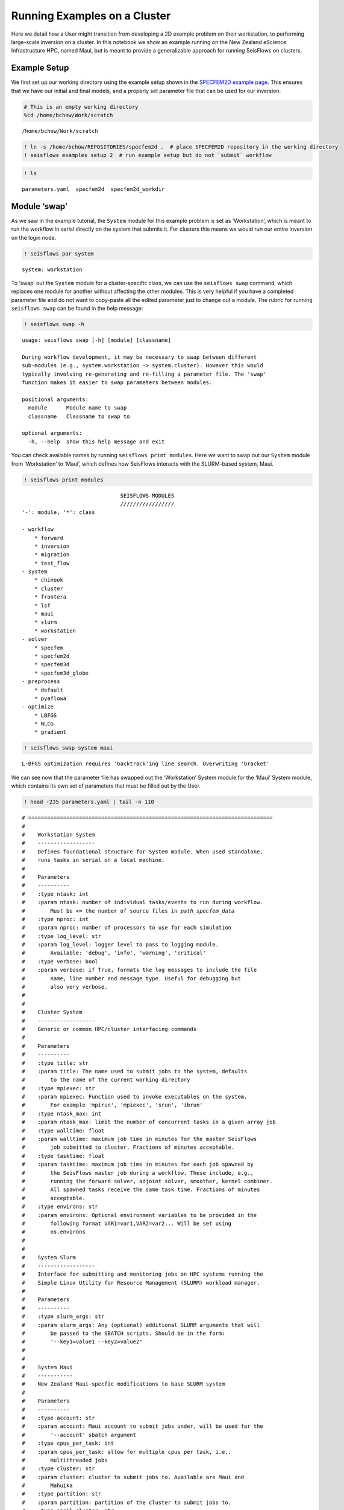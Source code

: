 Running Examples on a Cluster
=============================

Here we detail how a User might transition from developing a 2D example
problem on their workstation, to performing large-scale inversion on a
cluster. In this notebook we show an example running on the New Zealand
eScience Infrastructure HPC, named Maui, but is meant to provide a
generalizable approach for running SeisFlows on clusters.

Example Setup
-------------

We first set up our working directory using the example setup shown in the `SPECFEM2D example page <specfem2d_example.html>`__. This ensures that we have our initial and final models, and a properly set parameter file that can be used for our inversion.

.. code:: ipython3

    # This is an empty working directory
    %cd /home/bchow/Work/scratch 


.. parsed-literal::

    /home/bchow/Work/scratch


.. code:: bash

    ! ln -s /home/bchow/REPOSITORIES/specfem2d .  # place SPECFEM2D repository in the working directory
    ! seisflows examples setup 2  # run example setup but do not `submit` workflow

.. code:: ipython3

    ! ls 


.. parsed-literal::

    parameters.yaml  specfem2d  specfem2d_workdir


Module ‘swap’
-------------

As we saw in the example tutorial, the ``System`` module for this
example problem is set as ‘Workstation’, which is meant to run the
workflow in serial directly on the system that submits it. For clusters
this means we would run our entire inversion on the login node.

.. code:: ipython3

    ! seisflows par system


.. parsed-literal::

    system: workstation


To ‘swap’ out the ``System`` module for a cluster-specific class, we can
use the ``seisflows swap`` command, which replaces one module for
another without affecting the other modules. This is very helpful if you
have a completed parameter file and do not want to copy-paste all the
edited parameter just to change out a module. The rubric for running
``seisflows swap`` can be found in the help message:

.. code:: ipython3

    ! seisflows swap -h


.. parsed-literal::

    usage: seisflows swap [-h] [module] [classname]
    
    During workflow development, it may be necessary to swap between different
    sub-modules (e.g., system.workstation -> system.cluster). However this would
    typically involving re-generating and re-filling a parameter file. The 'swap'
    function makes it easier to swap parameters between modules.
    
    positional arguments:
      module      Module name to swap
      classname   Classname to swap to
    
    optional arguments:
      -h, --help  show this help message and exit


You can check available names by running ``seisflows print modules``.
Here we want to swap out our ``System`` module from ‘Workstation’ to
‘Maui’, which defines how SeisFlows interacts with the SLURM-based
system, Maui.

.. code:: ipython3

    ! seisflows print modules


.. parsed-literal::

                                   SEISFLOWS MODULES                                
                                   /////////////////                                
    '-': module, '*': class
    
    - workflow
        * forward
        * inversion
        * migration
        * test_flow
    - system
        * chinook
        * cluster
        * frontera
        * lsf
        * maui
        * slurm
        * workstation
    - solver
        * specfem
        * specfem2d
        * specfem3d
        * specfem3d_globe
    - preprocess
        * default
        * pyaflowa
    - optimize
        * LBFGS
        * NLCG
        * gradient


.. code:: ipython3

    ! seisflows swap system maui


.. parsed-literal::

    L-BFGS optimization requires 'backtrack'ing line search. Overwriting 'bracket'


We can see now that the parameter file has swapped out the ‘Workstation’
System module for the ‘Maui’ System module, which contains its own set
of parameters that must be filled out by the User.

.. code:: ipython3

    ! head -235 parameters.yaml | tail -n 110 


.. parsed-literal::

    # =============================================================================
    #
    #    Workstation System
    #    ------------------
    #    Defines foundational structure for System module. When used standalone, 
    #    runs tasks in serial on a local machine.
    #
    #    Parameters
    #    ----------
    #    :type ntask: int
    #    :param ntask: number of individual tasks/events to run during workflow.
    #        Must be <= the number of source files in `path_specfem_data`
    #    :type nproc: int
    #    :param nproc: number of processors to use for each simulation
    #    :type log_level: str
    #    :param log_level: logger level to pass to logging module.
    #        Available: 'debug', 'info', 'warning', 'critical'
    #    :type verbose: bool
    #    :param verbose: if True, formats the log messages to include the file
    #        name, line number and message type. Useful for debugging but
    #        also very verbose.
    #
    #        
    #    Cluster System
    #    ------------------
    #    Generic or common HPC/cluster interfacing commands
    #
    #    Parameters
    #    ----------
    #    :type title: str
    #    :param title: The name used to submit jobs to the system, defaults
    #        to the name of the current working directory
    #    :type mpiexec: str
    #    :param mpiexec: Function used to invoke executables on the system.
    #        For example 'mpirun', 'mpiexec', 'srun', 'ibrun'
    #    :type ntask_max: int
    #    :param ntask_max: limit the number of concurrent tasks in a given array job
    #    :type walltime: float
    #    :param walltime: maximum job time in minutes for the master SeisFlows
    #        job submitted to cluster. Fractions of minutes acceptable.
    #    :type tasktime: float
    #    :param tasktime: maximum job time in minutes for each job spawned by
    #        the SeisFlows master job during a workflow. These include, e.g.,
    #        running the forward solver, adjoint solver, smoother, kernel combiner.
    #        All spawned tasks receive the same task time. Fractions of minutes
    #        acceptable.
    #    :type environs: str
    #    :param environs: Optional environment variables to be provided in the
    #        following format VAR1=var1,VAR2=var2... Will be set using
    #        os.environs
    #
    #        
    #    System Slurm
    #    ------------------
    #    Interface for submitting and monitoring jobs on HPC systems running the 
    #    Simple Linux Utility for Resource Management (SLURM) workload manager.
    #
    #    Parameters
    #    ----------
    #    :type slurm_args: str
    #    :param slurm_args: Any (optional) additional SLURM arguments that will
    #        be passed to the SBATCH scripts. Should be in the form:
    #        '--key1=value1 --key2=value2"
    #
    #        
    #    System Maui
    #    -----------
    #    New Zealand Maui-specfic modifications to base SLURM system
    #
    #    Parameters
    #    ----------
    #    :type account: str
    #    :param account: Maui account to submit jobs under, will be used for the
    #        '--account' sbatch argument
    #    :type cpus_per_task: int
    #    :param cpus_per_task: allow for multiple cpus per task, i.e,.
    #        multithreaded jobs
    #    :type cluster: str
    #    :param cluster: cluster to submit jobs to. Available are Maui and
    #        Mahuika
    #    :type partition: str
    #    :param partition: partition of the cluster to submit jobs to.
    #    :type ancil_cluster: str
    #    :param ancil_cluster: name of the ancilary cluster used for pre-
    #        post-processing tasks.
    #    :type ancil_partition: name of the partition of the ancilary cluster
    #    :type ancil_tasktime: int
    #    :param ancil_tasktime: Tasktime in minutes for pre and post-processing
    #        jobs submitted to Maui ancil.
    #
    #        
    # =============================================================================
    ntask: 1
    nproc: 1
    log_level: DEBUG
    verbose: False
    title: scratch
    mpiexec:  None
    ntask_max: 100
    walltime: 10
    tasktime: 1
    environs: SLURM_MEM_PER_CPU
    slurm_args:  None
    partition: nesi_research
    account: None
    cluster: maui
    cpus_per_task: 1
    ancil_cluster: maui_ancil
    ancil_partition: nesi_prepost
    ancil_tasktime: 1


’Check’ing parameter validity
-----------------------------

Most of the default values should be okay for our purposes, but it’s up
the User to read the docstrings and determine if any of the default
values should be changed. If we run ``seisflows check`` we can check if
any of our parameters are incorrectly set.

.. code:: ipython3

    ! seisflows check


.. parsed-literal::

    
    ================================================================================
                                    PARAMETER ERRROR                                
                                    ////////////////                                
    System 'Maui' requires parameter 'account'
    ================================================================================


The ``Maui`` System check function has told us that it requires that the
parameter ``account`` be set. Note that these requirements will change
between different clusters, which dictate different SLURM parameters
when submitting jobs. We can specify the account parameter using the
``seisflows par`` command.

.. code:: ipython3

    ! seisflows par account gns03247


.. parsed-literal::

    account: null -> gns03247


.. code:: ipython3

    ! seisflows check

The ``seisflows check`` function has passed and we have succesfully
swapped out our System module with the ``Maui`` child class. Under the
hood, this class should take care of all the required interactions
between SeisFlows and the compute node. Now all that is left to do is to
run ``seisflows submit``, which should submit the master job to the
system and run our inversion on compute nodes.

TestFlow: Live testing SeisFlows on System
------------------------------------------

While developing, debugging or testing SeisFlows on System, it is not
ideal to submit simulation-based workflows, as these eat large amounts
of computational resources and may introduce problems of there own.

Here we introduce ‘TestFlow’, a SeisFlows workflow that runs simple test
functions on a cluster. This allows Users to check if SeisFlows can
appropriately interact with the HPC system with tasks like submitting
jobs, monitoring the job queue and catching failing jobs.

Below we show how to set up TestFlow for our test bed HPC, Maui. First
we generate a template parameter file and set the modules appropriately.

.. code:: ipython3

    # This is an empty working directory
    %rm -r /home/bchow/Work/scratch 
    %mkdir /home/bchow/Work/scratch 
    %cd /home/bchow/Work/scratch 


.. parsed-literal::

    shell-init: error retrieving current directory: getcwd: cannot access parent directories: No such file or directory
    /home/bchow/Work/scratch


.. code:: ipython3

    # Generate a template parameter file
    ! seisflows setup -f


.. parsed-literal::

    creating parameter file: parameters.yaml


.. code:: ipython3

    # Set the modules appropriately
    ! seisflows par workflow test_flow
    ! seisflows par system maui  # we want to test SeisFlows on Maui
    ! seisflows par solver null  # currently test_flow does not test solver
    ! seisflows par preprocess null  # currently test_flow does not test preprocess
    ! seisflows par optimize null  # currently test_flow does not test optimize


.. parsed-literal::

    workflow: forward -> test_flow
    system: workstation -> maui
    solver: specfem2d -> null
    preprocess: default -> null
    optimize: gradient -> null


.. code:: ipython3

    # Dynamically fill out the parameter file
    ! seisflows configure

.. code:: ipython3

    ! head -48 parameters.yaml | tail -n 16


.. parsed-literal::

    # =============================================================================
    #
    #    TestFlow Workflow
    #    -------------
    #    Test individual sub-modules in a 'live' testing environment in order to
    #    ensure SeisFlows works appropriately given an established system and solver.
    #
    #    .. note::
    #        You do not need to set System parameters `ntask`, `nproc`, `tasktime`,
    #        `walltime`. These will be overwritten by the setup task.
    #
    #    Parameters
    #    ----------
    #
    #        
    # =============================================================================


As we can see above, the ``TestFlow`` workflow does not require any
input parameters, and will additionally automatically set some key
``System`` parameters to ensure that these tests are lightweight to
avoid long queue times. Under the hood the ``TestFlow`` workflow will:

1) Submit an array job to the system to test job submission capabilities
2) Submit a single job to the system which is intended to fail, this
   tests job queue monitoring as well as failed job catching.

Developers who are implementing new ``System`` classes (e.g., for new
clusters), can use TestFlow as foundation for their development and
debugging sessions. To run the ``TestFlow`` workflow you just need to
run ``seisflows submit``

.. code:: ipython3

    ! seisflows submit
